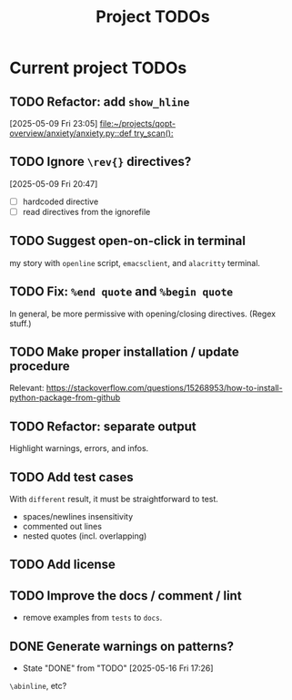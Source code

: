 #+title: Project TODOs
* Current project TODOs
** TODO Refactor: add =show_hline=
[2025-05-09 Fri 23:05]
[[file:~/projects/qopt-overview/anxiety/anxiety.py::def try_scan():]]
** TODO Ignore =\rev{}= directives?
[2025-05-09 Fri 20:47]
 - [ ] hardcoded directive
 - [ ] read directives from the ignorefile
** TODO Suggest open-on-click in terminal
my story with =openline= script, =emacsclient=, and =alacritty= terminal.
** TODO Fix: =%end quote= and =%begin quote=
        In general, be more permissive with opening/closing directives. (Regex stuff.)
** TODO Make proper installation / update procedure
Relevant: https://stackoverflow.com/questions/15268953/how-to-install-python-package-from-github
** TODO Refactor: separate output
Highlight warnings, errors, and infos.
** TODO Add test cases
With =different= result, it must be straightforward to test.
- spaces/newlines insensitivity
- commented out lines
- nested quotes (incl. overlapping)
** TODO Add license
** TODO Improve the docs / comment / lint
- remove examples from =tests= to =docs=.
** DONE Generate warnings on patterns?
- State "DONE"       from "TODO"       [2025-05-16 Fri 17:26]
=\abinline=, etc?
